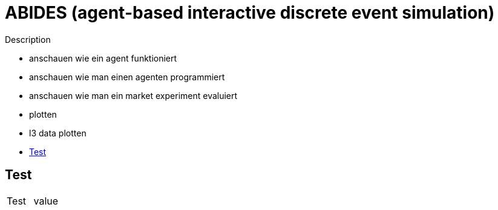 :toc: preamble
:doctype: book
:encoding: utf-16
:lang: de
:toclevels: 2
:icons: font
:hardbreaks:
:nofooter:
:imagesdir: 1images/


:toc-title:

= ABIDES (agent-based interactive discrete event simulation)

Description

- anschauen wie ein agent funktioniert
	- anschauen wie man einen agenten programmiert

- anschauen wie man ein market experiment evaluiert
	- plotten
	- l3 data plotten

== Test


[cols="1,1"]
|===
|Test
|value

|===

